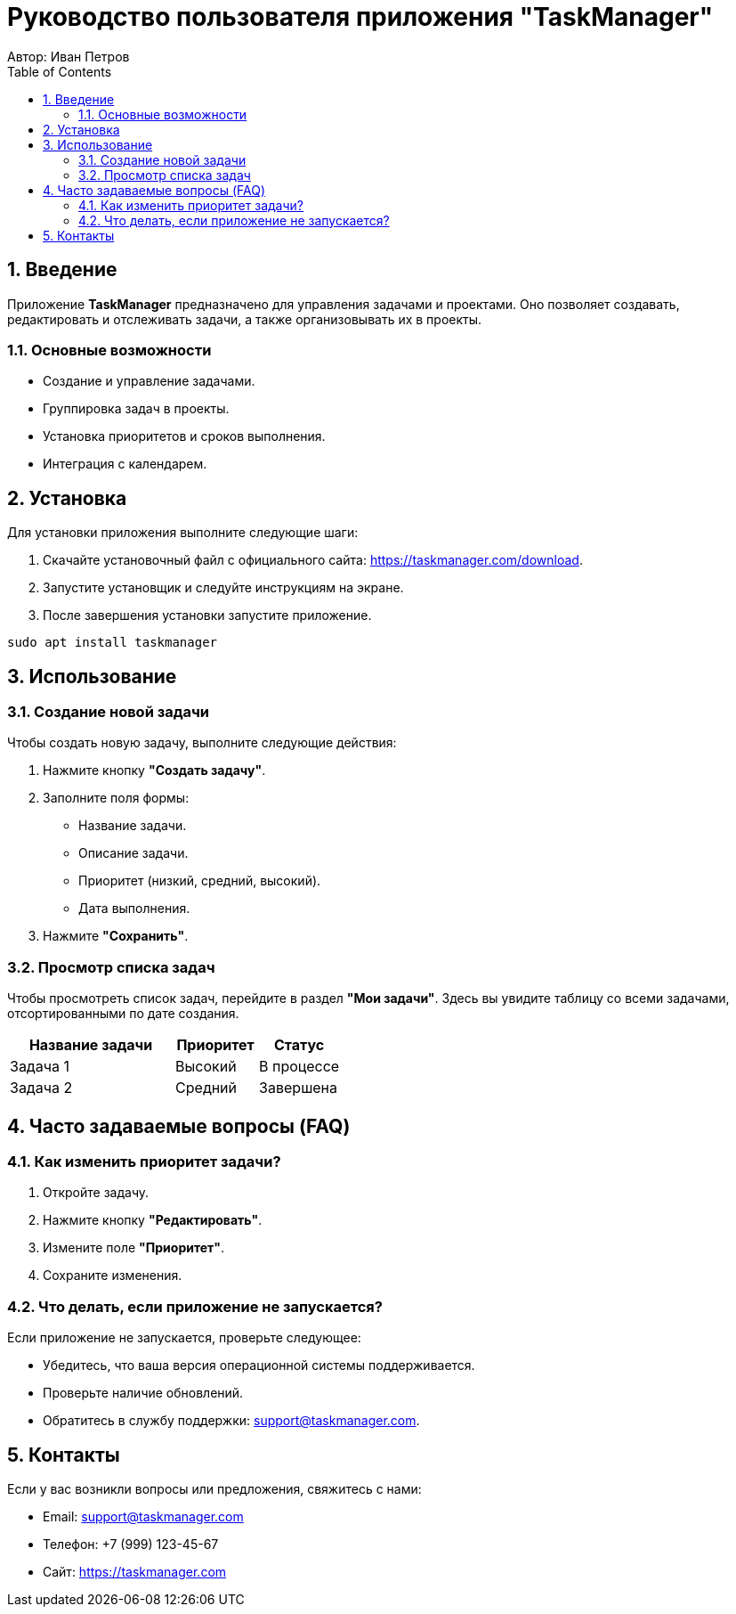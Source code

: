 = Руководство пользователя приложения "TaskManager"
Автор: Иван Петров
:toc: left
:toclevels: 2
:sectnums:
:source-highlighter: coderay

== Введение

Приложение **TaskManager** предназначено для управления задачами и проектами. Оно позволяет создавать, редактировать и отслеживать задачи, а также организовывать их в проекты.

=== Основные возможности

* Создание и управление задачами.
* Группировка задач в проекты.
* Установка приоритетов и сроков выполнения.
* Интеграция с календарем.

== Установка

Для установки приложения выполните следующие шаги:

. Скачайте установочный файл с официального сайта: https://taskmanager.com/download.
. Запустите установщик и следуйте инструкциям на экране.
. После завершения установки запустите приложение.

[source,bash]
----
sudo apt install taskmanager
----

== Использование

=== Создание новой задачи

Чтобы создать новую задачу, выполните следующие действия:

. Нажмите кнопку **"Создать задачу"**.
. Заполните поля формы:
  - Название задачи.
  - Описание задачи.
  - Приоритет (низкий, средний, высокий).
  - Дата выполнения.
. Нажмите **"Сохранить"**.

=== Просмотр списка задач

Чтобы просмотреть список задач, перейдите в раздел **"Мои задачи"**. Здесь вы увидите таблицу со всеми задачами, отсортированными по дате создания.

[cols="2,1,1",options="header"]
|===
|Название задачи |Приоритет |Статус

|Задача 1
|Высокий
|В процессе

|Задача 2
|Средний
|Завершена
|===

== Часто задаваемые вопросы (FAQ)

=== Как изменить приоритет задачи?

1. Откройте задачу.
2. Нажмите кнопку **"Редактировать"**.
3. Измените поле **"Приоритет"**.
4. Сохраните изменения.

=== Что делать, если приложение не запускается?

Если приложение не запускается, проверьте следующее:

* Убедитесь, что ваша версия операционной системы поддерживается.
* Проверьте наличие обновлений.
* Обратитесь в службу поддержки: support@taskmanager.com.

== Контакты

Если у вас возникли вопросы или предложения, свяжитесь с нами:

- Email: support@taskmanager.com
- Телефон: +7 (999) 123-45-67
- Сайт: https://taskmanager.com